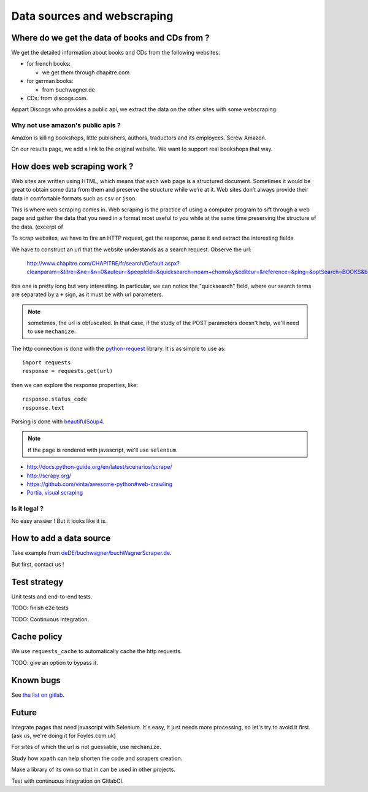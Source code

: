 Data sources and webscraping
============================

Where do we get the data of books and CDs from ?
------------------------------------------------

We get the detailed information about books and CDs from the following
websites:

- for french books:

  - we get them through chapitre.com

- for german books:

  - from buchwagner.de

- CDs: from discogs.com.

Appart Discogs who provides a public api, we extract the data on the
other sites with some webscraping.

Why not use amazon's public apis ?
~~~~~~~~~~~~~~~~~~~~~~~~~~~~~~~~~~

Amazon is killing bookshops, little publishers, authors,
traductors and its employees. Screw Amazon.

On our results page, we add a link to the original website. We want to
support real bookshops that way.

How does web scraping work ?
----------------------------

Web sites are written using HTML, which means that each web page is a
structured document. Sometimes it would be great to obtain some data
from them and preserve the structure while we’re at it. Web sites
don’t always provide their data in comfortable formats such as ``csv``
or ``json``.

This is where web scraping comes in. Web scraping is the practice of
using a computer program to sift through a web page and gather the
data that you need in a format most useful to you while at the same
time preserving the structure of the data. (excerpt of

To scrap websites, we have to fire an HTTP request, get the response,
parse it and extract the interesting fields.

We have to construct an url that the website understands as a search
request. Observe the url:

    http://www.chapitre.com/CHAPITRE/fr/search/Default.aspx?cleanparam=&titre=&ne=&n=0&auteur=&peopleId=&quicksearch=noam+chomsky&editeur=&reference=&plng=&optSearch=BOOKS&beginDate=&endDate=&mot_cle=&prix=&themeId=&collection=&subquicksearch=&page=1

this one is pretty long but very interesting. In particular, we can
notice the "quicksearch" field, where our search terms are separated
by a ``+`` sign, as it must be with url parameters.

.. note::

   sometimes, the url is obfuscated. In that case, if the study of the
   POST parameters doesn't help, we'll need to use ``mechanize``.

The http connection is done with the `python-request
<http://docs.python-requests.org/en/latest/>`_ library. It is as
simple to use as::

   import requests
   response = requests.get(url)

then we can explore the response properties, like::

    response.status_code
    response.text

Parsing is done with `beautifulSoup4 <http://www.crummy.com/software/BeautifulSoup/bs4/doc/>`_.

.. note::

   if the page is rendered with javascript, we'll use ``selenium``.


.. seealso::

- http://docs.python-guide.org/en/latest/scenarios/scrape/
- http://scrapy.org/
- https://github.com/vinta/awesome-python#web-crawling
- `Portia, visual scraping <https://github.com/scrapinghub/portia>`_

Is it legal ?
~~~~~~~~~~~~~

No easy answer ! But it looks like it is.

How to add a data source
------------------------

Take example from `deDE/buchwagner/buchWagnerScraper.de <https://gitlab.com/vindarel/abelujo/tree/master/search/datasources/deDE>`_.

But first, contact us !

Test strategy
-------------

Unit tests and end-to-end tests.

TODO: finish e2e tests

TODO: Continuous integration.

Cache policy
------------

We use ``requests_cache`` to automatically cache the http requests.

TODO: give an option to bypass it.


Known bugs
----------

See `the list on gitlab <https://gitlab.com/vindarel/abelujo/issues?assignee_id=&author_id=&label_name=datasource&milestone_id=&scope=all&sort=created_desc&state=opened>`_.


Future
------

Integrate pages that need javascript with Selenium. It's easy, it just
needs more processing, so let's try to avoid it first. (ask us, we're
doing it for Foyles.com.uk)

For sites of which the url is not guessable, use ``mechanize``.

Study how ``xpath`` can help shorten the code and scrapers creation.

Make a library of its own so that in can be used in other projects.

Test with continuous integration on GitlabCI.
